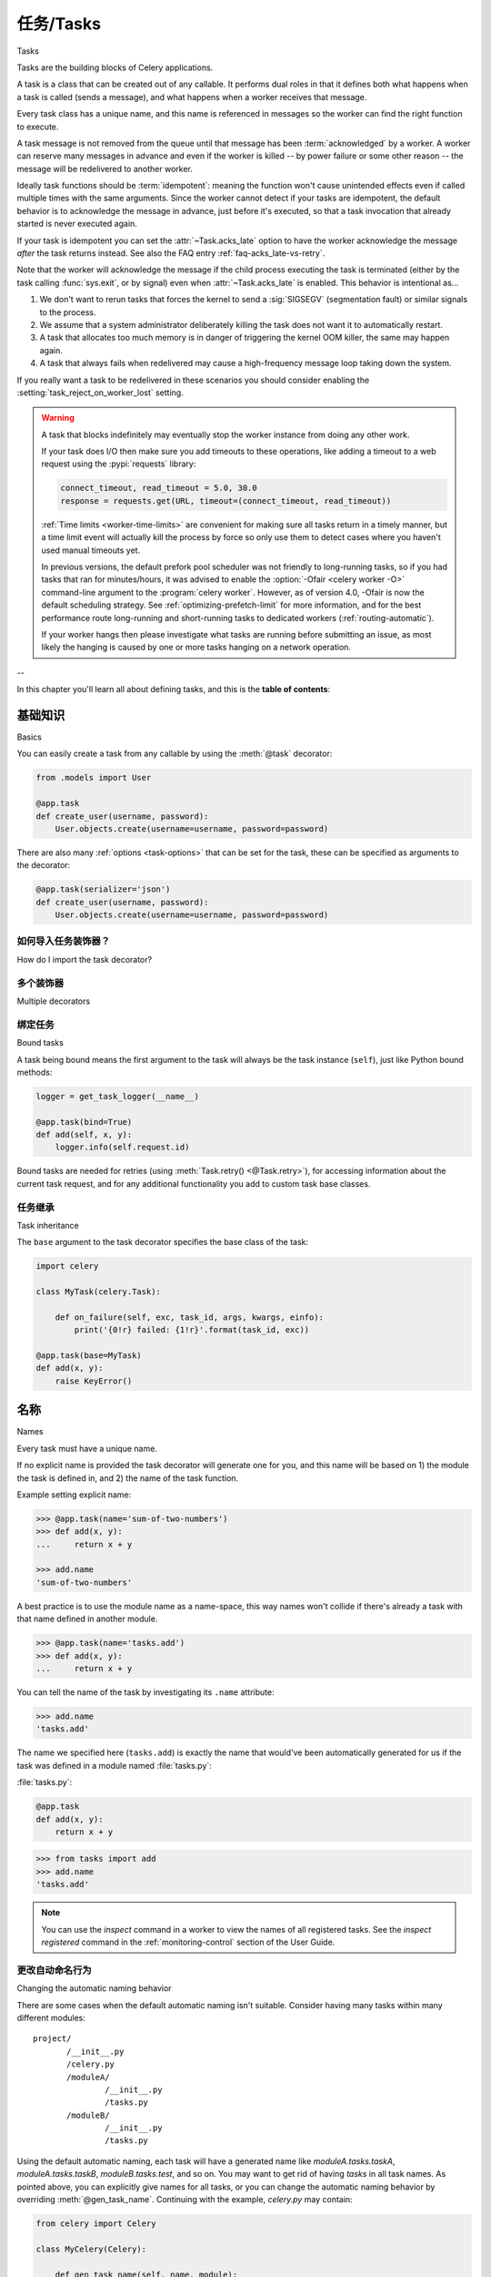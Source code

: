 .. _guide-tasks:

=====================================================================
任务/Tasks
=====================================================================

Tasks

.. tab:: 中文

.. tab:: 英文

Tasks are the building blocks of Celery applications.

A task is a class that can be created out of any callable. It performs
dual roles in that it defines both what happens when a task is
called (sends a message), and what happens when a worker receives that message.

Every task class has a unique name, and this name is referenced in messages
so the worker can find the right function to execute.

A task message is not removed from the queue
until that message has been :term:`acknowledged` by a worker. A worker can reserve
many messages in advance and even if the worker is killed -- by power failure
or some other reason -- the message will be redelivered to another worker.

Ideally task functions should be :term:`idempotent`: meaning
the function won't cause unintended effects even if called
multiple times with the same arguments.
Since the worker cannot detect if your tasks are idempotent, the default
behavior is to acknowledge the message in advance, just before it's executed,
so that a task invocation that already started is never executed again.

If your task is idempotent you can set the :attr:`~Task.acks_late` option
to have the worker acknowledge the message *after* the task returns
instead. See also the FAQ entry :ref:`faq-acks_late-vs-retry`.

Note that the worker will acknowledge the message if the child process executing
the task is terminated (either by the task calling :func:`sys.exit`, or by signal)
even when :attr:`~Task.acks_late` is enabled.  This behavior is intentional
as...

#. We don't want to rerun tasks that forces the kernel to send
   a :sig:`SIGSEGV` (segmentation fault) or similar signals to the process.
#. We assume that a system administrator deliberately killing the task
   does not want it to automatically restart.
#. A task that allocates too much memory is in danger of triggering the kernel
   OOM killer, the same may happen again.
#. A task that always fails when redelivered may cause a high-frequency
   message loop taking down the system.

If you really want a task to be redelivered in these scenarios you should
consider enabling the :setting:`task_reject_on_worker_lost` setting.

.. warning::

    A task that blocks indefinitely may eventually stop the worker instance
    from doing any other work.

    If your task does I/O then make sure you add timeouts to these operations,
    like adding a timeout to a web request using the :pypi:`requests` library:

    .. code-block:: python

        connect_timeout, read_timeout = 5.0, 30.0
        response = requests.get(URL, timeout=(connect_timeout, read_timeout))

    :ref:`Time limits <worker-time-limits>` are convenient for making sure all
    tasks return in a timely manner, but a time limit event will actually kill
    the process by force so only use them to detect cases where you haven't
    used manual timeouts yet.

    In previous versions, the default prefork pool scheduler was not friendly
    to long-running tasks, so if you had tasks that ran for minutes/hours, it
    was advised to enable the :option:`-Ofair <celery worker -O>` command-line
    argument to the :program:`celery worker`. However, as of version 4.0,
    -Ofair is now the default scheduling strategy. See :ref:`optimizing-prefetch-limit`
    for more information, and for the best performance route long-running and
    short-running tasks to dedicated workers (:ref:`routing-automatic`).

    If your worker hangs then please investigate what tasks are running
    before submitting an issue, as most likely the hanging is caused
    by one or more tasks hanging on a network operation.

--

In this chapter you'll learn all about defining tasks,
and this is the **table of contents**:




.. _task-basics:

基础知识
======

Basics

.. tab:: 中文

.. tab:: 英文

You can easily create a task from any callable by using
the :meth:`@task` decorator:

.. code-block:: python

    from .models import User

    @app.task
    def create_user(username, password):
        User.objects.create(username=username, password=password)


There are also many :ref:`options <task-options>` that can be set for the task,
these can be specified as arguments to the decorator:

.. code-block:: python

    @app.task(serializer='json')
    def create_user(username, password):
        User.objects.create(username=username, password=password)


如何导入任务装饰器？
-----------------------------------

How do I import the task decorator?

.. tab:: 中文

.. tab:: 英文

    The task decorator is available on your :class:`@Celery` application instance,
    if you don't know what this is then please read :ref:`first-steps`.

    If you're using Django (see :ref:`django-first-steps`), or you're the author
    of a library then you probably want to use the :func:`@shared_task` decorator:

    .. code-block:: python

        from celery import shared_task

        @shared_task
        def add(x, y):
            return x + y

多个装饰器
-------------------

Multiple decorators

.. tab:: 中文

.. tab:: 英文

    When using multiple decorators in combination with the task
    decorator you must make sure that the `task`
    decorator is applied last (oddly, in Python this means it must
    be first in the list):

    .. code-block:: python

        @app.task
        @decorator2
        @decorator1
        def add(x, y):
            return x + y

绑定任务
-----------

Bound tasks

.. tab:: 中文

.. tab:: 英文

A task being bound means the first argument to the task will always
be the task instance (``self``), just like Python bound methods:

.. code-block:: python

    logger = get_task_logger(__name__)

    @app.task(bind=True)
    def add(self, x, y):
        logger.info(self.request.id)

Bound tasks are needed for retries (using :meth:`Task.retry() <@Task.retry>`),
for accessing information about the current task request, and for any
additional functionality you add to custom task base classes.

任务继承
----------------

Task inheritance

.. tab:: 中文

.. tab:: 英文

The ``base`` argument to the task decorator specifies the base class of the task:

.. code-block:: python

    import celery

    class MyTask(celery.Task):

        def on_failure(self, exc, task_id, args, kwargs, einfo):
            print('{0!r} failed: {1!r}'.format(task_id, exc))

    @app.task(base=MyTask)
    def add(x, y):
        raise KeyError()

.. _task-names:

名称
=====

Names

.. tab:: 中文

.. tab:: 英文

Every task must have a unique name.

If no explicit name is provided the task decorator will generate one for you,
and this name will be based on 1) the module the task is defined in, and 2)
the name of the task function.

Example setting explicit name:

.. code-block:: pycon

    >>> @app.task(name='sum-of-two-numbers')
    >>> def add(x, y):
    ...     return x + y

    >>> add.name
    'sum-of-two-numbers'

A best practice is to use the module name as a name-space,
this way names won't collide if there's already a task with that name
defined in another module.

.. code-block:: pycon

    >>> @app.task(name='tasks.add')
    >>> def add(x, y):
    ...     return x + y

You can tell the name of the task by investigating its ``.name`` attribute:

.. code-block:: pycon

    >>> add.name
    'tasks.add'

The name we specified here (``tasks.add``) is exactly the name that would've
been automatically generated for us if the task was defined in a module
named :file:`tasks.py`:

:file:`tasks.py`:

.. code-block:: python

    @app.task
    def add(x, y):
        return x + y

.. code-block:: pycon

    >>> from tasks import add
    >>> add.name
    'tasks.add'

.. note::

   You can use the `inspect` command in a worker to view the names of
   all registered tasks. See the `inspect registered` command in the
   :ref:`monitoring-control` section of the User Guide.

.. _task-name-generator-info:

更改自动命名行为
--------------------------------------

Changing the automatic naming behavior

.. tab:: 中文

.. tab:: 英文

.. versionadded:: 4.0

There are some cases when the default automatic naming isn't suitable.
Consider having many tasks within many different modules::

    project/
           /__init__.py
           /celery.py
           /moduleA/
                   /__init__.py
                   /tasks.py
           /moduleB/
                   /__init__.py
                   /tasks.py

Using the default automatic naming, each task will have a generated name
like `moduleA.tasks.taskA`, `moduleA.tasks.taskB`, `moduleB.tasks.test`,
and so on. You may want to get rid of having `tasks` in all task names.
As pointed above, you can explicitly give names for all tasks, or you
can change the automatic naming behavior by overriding
:meth:`@gen_task_name`. Continuing with the example, `celery.py`
may contain:

.. code-block:: python

    from celery import Celery

    class MyCelery(Celery):

        def gen_task_name(self, name, module):
            if module.endswith('.tasks'):
                module = module[:-6]
            return super().gen_task_name(name, module)

    app = MyCelery('main')

So each task will have a name like `moduleA.taskA`, `moduleA.taskB` and
`moduleB.test`.

.. warning::

    Make sure that your :meth:`@gen_task_name` is a pure function: meaning
    that for the same input it must always return the same output.

.. _task-request-info:

任务请求
============

Task Request

.. tab:: 中文

.. tab:: 英文

:attr:`Task.request <@Task.request>` contains information and state
related to the currently executing task.

The request defines the following attributes:

:id: The unique id of the executing task.

:group: The unique id of the task's :ref:`group <canvas-group>`, if this task is a member.

:chord: The unique id of the chord this task belongs to (if the task
        is part of the header).

:correlation_id: Custom ID used for things like de-duplication.

:args: Positional arguments.

:kwargs: Keyword arguments.

:origin: Name of host that sent this task.

:retries: How many times the current task has been retried.
          An integer starting at `0`.

:is_eager: Set to :const:`True` if the task is executed locally in
           the client, not by a worker.

:eta: The original ETA of the task (if any).
      This is in UTC time (depending on the :setting:`enable_utc`
      setting).

:expires: The original expiry time of the task (if any).
          This is in UTC time (depending on the :setting:`enable_utc`
          setting).

:hostname: Node name of the worker instance executing the task.

:delivery_info: Additional message delivery information. This is a mapping
                containing the exchange and routing key used to deliver this
                task. Used by for example :meth:`Task.retry() <@Task.retry>`
                to resend the task to the same destination queue.
                Availability of keys in this dict depends on the
                message broker used.

:reply-to: Name of queue to send replies back to (used with RPC result
           backend for example).

:called_directly: This flag is set to true if the task wasn't
                  executed by the worker.

:timelimit: A tuple of the current ``(soft, hard)`` time limits active for
            this task (if any).

:callbacks: A list of signatures to be called if this task returns successfully.

:errbacks: A list of signatures to be called if this task fails.

:utc: Set to true the caller has UTC enabled (:setting:`enable_utc`).


.. versionadded:: 3.1

:headers:  Mapping of message headers sent with this task message
           (may be :const:`None`).

:reply_to:  Where to send reply to (queue name).

:correlation_id: Usually the same as the task id, often used in amqp
                 to keep track of what a reply is for.

.. versionadded:: 4.0

:root_id: The unique id of the first task in the workflow this task
          is part of (if any).

:parent_id: The unique id of the task that called this task (if any).

:chain: Reversed list of tasks that form a chain (if any).
        The last item in this list will be the next task to succeed the
        current task.  If using version one of the task protocol the chain
        tasks will be in ``request.callbacks`` instead.

.. versionadded:: 5.2

:properties: Mapping of message properties received with this task message
             (may be :const:`None` or :const:`{}`)

:replaced_task_nesting: How many times the task was replaced, if at all.
                        (may be :const:`0`)

示例
-------

Example

.. tab:: 中文

.. tab:: 英文

An example task accessing information in the context is:

.. code-block:: python

    @app.task(bind=True)
    def dump_context(self, x, y):
        print('Executing task id {0.id}, args: {0.args!r} kwargs: {0.kwargs!r}'.format(
                self.request))


The ``bind`` argument means that the function will be a "bound method" so
that you can access attributes and methods on the task type instance.

.. _task-logging:

日志记录
=======

Logging

.. tab:: 中文

.. tab:: 英文

The worker will automatically set up logging for you, or you can
configure logging manually.

A special logger is available named "celery.task", you can inherit
from this logger to automatically get the task name and unique id as part
of the logs.

The best practice is to create a common logger
for all of your tasks at the top of your module:

.. code-block:: python

    from celery.utils.log import get_task_logger

    logger = get_task_logger(__name__)

    @app.task
    def add(x, y):
        logger.info('Adding {0} + {1}'.format(x, y))
        return x + y

Celery uses the standard Python logger library,
and the documentation can be found :mod:`here <logging>`.

You can also use :func:`print`, as anything written to standard
out/-err will be redirected to the logging system (you can disable this,
see :setting:`worker_redirect_stdouts`).

.. note::

    The worker won't update the redirection if you create a logger instance
    somewhere in your task or task module.

    If you want to redirect ``sys.stdout`` and ``sys.stderr`` to a custom
    logger you have to enable this manually, for example:

    .. code-block:: python

        import sys

        logger = get_task_logger(__name__)

        @app.task(bind=True)
        def add(self, x, y):
            old_outs = sys.stdout, sys.stderr
            rlevel = self.app.conf.worker_redirect_stdouts_level
            try:
                self.app.log.redirect_stdouts_to_logger(logger, rlevel)
                print('Adding {0} + {1}'.format(x, y))
                return x + y
            finally:
                sys.stdout, sys.stderr = old_outs


.. note::

    If a specific Celery logger you need is not emitting logs, you should
    check that the logger is propagating properly. In this example
    "celery.app.trace" is enabled so that "succeeded in" logs are emitted:

    .. code-block:: python


        import celery
        import logging

        @celery.signals.after_setup_logger.connect
        def on_after_setup_logger(**kwargs):
            logger = logging.getLogger('celery')
            logger.propagate = True
            logger = logging.getLogger('celery.app.trace')
            logger.propagate = True


.. note::

    If you want to completely disable Celery logging configuration,
    use the :signal:`setup_logging` signal:

    .. code-block:: python

        import celery

        @celery.signals.setup_logging.connect
        def on_setup_logging(**kwargs):
            pass


.. _task-argument-checking:

参数检查
-----------------

Argument checking

.. tab:: 中文

.. tab:: 英文

.. versionadded:: 4.0

Celery will verify the arguments passed when you call the task, just
like Python does when calling a normal function:

.. code-block:: pycon

    >>> @app.task
    ... def add(x, y):
    ...     return x + y

    # Calling the task with two arguments works:
    >>> add.delay(8, 8)
    <AsyncResult: f59d71ca-1549-43e0-be41-4e8821a83c0c>

    # Calling the task with only one argument fails:
    >>> add.delay(8)
    Traceback (most recent call last):
      File "<stdin>", line 1, in <module>
      File "celery/app/task.py", line 376, in delay
        return self.apply_async(args, kwargs)
      File "celery/app/task.py", line 485, in apply_async
        check_arguments(*(args or ()), **(kwargs or {}))
    TypeError: add() takes exactly 2 arguments (1 given)

You can disable the argument checking for any task by setting its
:attr:`~@Task.typing` attribute to :const:`False`:

.. code-block:: pycon

    >>> @app.task(typing=False)
    ... def add(x, y):
    ...     return x + y

    # Works locally, but the worker receiving the task will raise an error.
    >>> add.delay(8)
    <AsyncResult: f59d71ca-1549-43e0-be41-4e8821a83c0c>

.. _task-hiding-sensitive-information:

在参数中隐藏敏感信息
-----------------------------------------

Hiding sensitive information in arguments

.. tab:: 中文

.. tab:: 英文

.. versionadded:: 4.0

When using :setting:`task_protocol` 2 or higher (default since 4.0), you can
override how positional arguments and keyword arguments are represented in logs
and monitoring events using the ``argsrepr`` and ``kwargsrepr`` calling
arguments:

.. code-block:: pycon

    >>> add.apply_async((2, 3), argsrepr='(<secret-x>, <secret-y>)')

    >>> charge.s(account, card='1234 5678 1234 5678').set(
    ...     kwargsrepr=repr({'card': '**** **** **** 5678'})
    ... ).delay()


.. warning::

    Sensitive information will still be accessible to anyone able
    to read your task message from the broker, or otherwise able intercept it.

    For this reason you should probably encrypt your message if it contains
    sensitive information, or in this example with a credit card number
    the actual number could be stored encrypted in a secure store that you retrieve
    and decrypt in the task itself.

.. _task-retry:

重试
========

Retrying

.. tab:: 中文

.. tab:: 英文

:meth:`Task.retry() <@Task.retry>` can be used to re-execute the task,
for example in the event of recoverable errors.

When you call ``retry`` it'll send a new message, using the same
task-id, and it'll take care to make sure the message is delivered
to the same queue as the originating task.

When a task is retried this is also recorded as a task state,
so that you can track the progress of the task using the result
instance (see :ref:`task-states`).

Here's an example using ``retry``:

.. code-block:: python

    @app.task(bind=True)
    def send_twitter_status(self, oauth, tweet):
        try:
            twitter = Twitter(oauth)
            twitter.update_status(tweet)
        except (Twitter.FailWhaleError, Twitter.LoginError) as exc:
            raise self.retry(exc=exc)

.. note::

    The :meth:`Task.retry() <@Task.retry>` call will raise an exception so any
    code after the retry won't be reached. This is the :exc:`~@Retry`
    exception, it isn't handled as an error but rather as a semi-predicate
    to signify to the worker that the task is to be retried,
    so that it can store the correct state when a result backend is enabled.

    This is normal operation and always happens unless the
    ``throw`` argument to retry is set to :const:`False`.

The bind argument to the task decorator will give access to ``self`` (the
task type instance).

The ``exc`` argument is used to pass exception information that's
used in logs, and when storing task results.
Both the exception and the traceback will
be available in the task state (if a result backend is enabled).

If the task has a ``max_retries`` value the current exception
will be re-raised if the max number of retries has been exceeded,
but this won't happen if:

- An ``exc`` argument wasn't given.

    In this case the :exc:`~@MaxRetriesExceededError`
    exception will be raised.

- There's no current exception

    If there's no original exception to re-raise the ``exc``
    argument will be used instead, so:

    .. code-block:: python

        self.retry(exc=Twitter.LoginError())

    will raise the ``exc`` argument given.

.. _task-retry-custom-delay:

使用自定义重试延迟
--------------------------

Using a custom retry delay

.. tab:: 中文

.. tab:: 英文

When a task is to be retried, it can wait for a given amount of time
before doing so, and the default delay is defined by the
:attr:`~@Task.default_retry_delay`
attribute. By default this is set to 3 minutes. Note that the
unit for setting the delay is in seconds (int or float).

You can also provide the `countdown` argument to :meth:`~@Task.retry` to
override this default.

.. code-block:: python

    @app.task(bind=True, default_retry_delay=30 * 60)  # retry in 30 minutes.
    def add(self, x, y):
        try:
            something_raising()
        except Exception as exc:
            # overrides the default delay to retry after 1 minute
            raise self.retry(exc=exc, countdown=60)

.. _task-autoretry:

已知异常的自动重试
------------------------------------

Automatic retry for known exceptions

.. tab:: 中文

.. tab:: 英文

.. versionadded:: 4.0

Sometimes you just want to retry a task whenever a particular exception
is raised.

Fortunately, you can tell Celery to automatically retry a task using
`autoretry_for` argument in the :meth:`@task` decorator:

.. code-block:: python

    from twitter.exceptions import FailWhaleError

    @app.task(autoretry_for=(FailWhaleError,))
    def refresh_timeline(user):
        return twitter.refresh_timeline(user)

If you want to specify custom arguments for an internal :meth:`~@Task.retry`
call, pass `retry_kwargs` argument to :meth:`@task` decorator:

.. code-block:: python

    @app.task(autoretry_for=(FailWhaleError,),
              retry_kwargs={'max_retries': 5})
    def refresh_timeline(user):
        return twitter.refresh_timeline(user)

This is provided as an alternative to manually handling the exceptions,
and the example above will do the same as wrapping the task body
in a :keyword:`try` ... :keyword:`except` statement:

.. code-block:: python

    @app.task
    def refresh_timeline(user):
        try:
            twitter.refresh_timeline(user)
        except FailWhaleError as exc:
            raise refresh_timeline.retry(exc=exc, max_retries=5)

If you want to automatically retry on any error, simply use:

.. code-block:: python

    @app.task(autoretry_for=(Exception,))
    def x():
        ...

.. versionadded:: 4.2

If your tasks depend on another service, like making a request to an API,
then it's a good idea to use `exponential backoff`_ to avoid overwhelming the
service with your requests. Fortunately, Celery's automatic retry support
makes it easy. Just specify the :attr:`~Task.retry_backoff` argument, like this:

.. code-block:: python

    from requests.exceptions import RequestException

    @app.task(autoretry_for=(RequestException,), retry_backoff=True)
    def x():
        ...

By default, this exponential backoff will also introduce random jitter_ to
avoid having all the tasks run at the same moment. It will also cap the
maximum backoff delay to 10 minutes. All these settings can be customized
via options documented below.

.. versionadded:: 4.4

You can also set `autoretry_for`, `max_retries`, `retry_backoff`, `retry_backoff_max` and `retry_jitter` options in class-based tasks:

.. code-block:: python

    class BaseTaskWithRetry(Task):
        autoretry_for = (TypeError,)
        max_retries = 5
        retry_backoff = True
        retry_backoff_max = 700
        retry_jitter = False

.. attribute:: Task.autoretry_for

    A list/tuple of exception classes. If any of these exceptions are raised
    during the execution of the task, the task will automatically be retried.
    By default, no exceptions will be autoretried.

.. attribute:: Task.max_retries

    A number. Maximum number of retries before giving up. A value of ``None``
    means task will retry forever. By default, this option is set to ``3``.

.. attribute:: Task.retry_backoff

    A boolean, or a number. If this option is set to ``True``, autoretries
    will be delayed following the rules of `exponential backoff`_. The first
    retry will have a delay of 1 second, the second retry will have a delay
    of 2 seconds, the third will delay 4 seconds, the fourth will delay 8
    seconds, and so on. (However, this delay value is modified by
    :attr:`~Task.retry_jitter`, if it is enabled.)
    If this option is set to a number, it is used as a
    delay factor. For example, if this option is set to ``3``, the first retry
    will delay 3 seconds, the second will delay 6 seconds, the third will
    delay 12 seconds, the fourth will delay 24 seconds, and so on. By default,
    this option is set to ``False``, and autoretries will not be delayed.

.. attribute:: Task.retry_backoff_max

    A number. If ``retry_backoff`` is enabled, this option will set a maximum
    delay in seconds between task autoretries. By default, this option is set to ``600``,
    which is 10 minutes.

.. attribute:: Task.retry_jitter

    A boolean. `Jitter`_ is used to introduce randomness into
    exponential backoff delays, to prevent all tasks in the queue from being
    executed simultaneously. If this option is set to ``True``, the delay
    value calculated by :attr:`~Task.retry_backoff` is treated as a maximum,
    and the actual delay value will be a random number between zero and that
    maximum. By default, this option is set to ``True``.

.. versionadded:: 5.3.0

.. attribute:: Task.dont_autoretry_for

    A list/tuple of exception classes.  These exceptions won't be autoretried.
	This allows to exclude some exceptions that match `autoretry_for
	<Task.autoretry_for>`:attr: but for which you don't want a retry.

.. _task-pydantic:

使用 Pydantic 进行参数验证
=================================

Argument validation with Pydantic

.. tab:: 中文

.. tab:: 英文

.. versionadded:: 5.5.0

You can use Pydantic_ to validate and convert arguments as well as serializing
results based on typehints by passing ``pydantic=True``.

.. NOTE::

   Argument validation only covers arguments/return values on the task side. You still have
   serialize arguments yourself when invoking a task with ``delay()`` or ``apply_async()``.

For example:

.. code-block:: python

    from pydantic import BaseModel

    class ArgModel(BaseModel):
        value: int

    class ReturnModel(BaseModel):
        value: str

    @app.task(pydantic=True)
    def x(arg: ArgModel) -> ReturnModel:
        # args/kwargs type hinted as Pydantic model will be converted
        assert isinstance(arg, ArgModel)

        # The returned model will be converted to a dict automatically
        return ReturnModel(value=f"example: {arg.value}")

The task can then be called using a dict matching the model, and you'll receive
the returned model "dumped" (serialized using ``BaseModel.model_dump()``):

.. code-block:: python

   >>> result = x.delay({'value': 1})
   >>> result.get(timeout=1)
   {'value': 'example: 1'}

联合类型、泛型参数
----------------------------------

Union types, arguments to generics

.. tab:: 中文

.. tab:: 英文

Union types (e.g. ``Union[SomeModel, OtherModel]``) or arguments to generics (e.g.
``list[SomeModel]``) are **not** supported.

In case you want to support a list or similar types, it is recommended to use
``pydantic.RootModel``.


可选参数/返回值
---------------------------------

Optional parameters/return values

.. tab:: 中文

.. tab:: 英文

Optional parameters or return values are also handled properly. For example, given this task:

.. code-block:: python

    from typing import Optional

    # models are the same as above

    @app.task(pydantic=True)
    def x(arg: Optional[ArgModel] = None) -> Optional[ReturnModel]:
        if arg is None:
            return None
        return ReturnModel(value=f"example: {arg.value}")

You'll get the following behavior:

.. code-block:: python

    >>> result = x.delay()
   >>> result.get(timeout=1) is None
   True
   >>> result = x.delay({'value': 1})
   >>> result.get(timeout=1)
   {'value': 'example: 1'}

返回值处理
---------------------

Return value handling

.. tab:: 中文

.. tab:: 英文

Return values will only be serialized if the returned model matches the annotation. If you pass a
model instance of a different type, it will *not* be serialized. ``mypy`` should already catch such
errors and you should fix your typehints then.


Pydantic 参数
-------------------

Pydantic parameters

.. tab:: 中文

.. tab:: 英文

There are a few more options influencing Pydantic behavior:

.. attribute:: Task.pydantic_strict

   By default, `strict mode <https://docs.pydantic.dev/dev/concepts/strict_mode/>`_
   is disabled. You can pass ``True`` to enable strict model validation.

.. attribute:: Task.pydantic_context

   Pass `additional validation context
   <https://docs.pydantic.dev/dev/concepts/validators/#validation-context>`_ during
   Pydantic model validation. The context already includes the application object as
   ``celery_app`` and the task name as ``celery_task_name`` by default.

.. attribute:: Task.pydantic_dump_kwargs

   When serializing a result, pass these additional arguments to ``dump_kwargs()``.
   By default, only ``mode='json'`` is passed.


.. _task-options:

选项列表
===============

List of Options

.. tab:: 中文

.. tab:: 英文

The task decorator can take a number of options that change the way
the task behaves, for example you can set the rate limit for a task
using the :attr:`rate_limit` option.

Any keyword argument passed to the task decorator will actually be set
as an attribute of the resulting task class, and this is a list
of the built-in attributes.

常规
-------

General

.. tab:: 中文

.. tab:: 英文

.. _task-general-options:

.. attribute:: Task.name

    The name the task is registered as.

    You can set this name manually, or a name will be
    automatically generated using the module and class name.

    See also :ref:`task-names`.

.. attribute:: Task.request

    If the task is being executed this will contain information
    about the current request. Thread local storage is used.

    See :ref:`task-request-info`.

.. attribute:: Task.max_retries

    Only applies if the task calls ``self.retry`` or if the task is decorated
    with the :ref:`autoretry_for <task-autoretry>` argument.

    The maximum number of attempted retries before giving up.
    If the number of retries exceeds this value a :exc:`~@MaxRetriesExceededError`
    exception will be raised.

    .. note::

        You have to call :meth:`~@Task.retry`
        manually, as it won't automatically retry on exception..

    The default is ``3``.
    A value of :const:`None` will disable the retry limit and the
    task will retry forever until it succeeds.

.. attribute:: Task.throws

    Optional tuple of expected error classes that shouldn't be regarded
    as an actual error.

    Errors in this list will be reported as a failure to the result backend,
    but the worker won't log the event as an error, and no traceback will
    be included.

    Example:

    .. code-block:: python

        @task(throws=(KeyError, HttpNotFound)):
        def get_foo():
            something()

    Error types:

    - Expected errors (in ``Task.throws``)

        Logged with severity ``INFO``, traceback excluded.

    - Unexpected errors

        Logged with severity ``ERROR``, with traceback included.

.. attribute:: Task.default_retry_delay

    Default time in seconds before a retry of the task
    should be executed. Can be either :class:`int` or :class:`float`.
    Default is a three minute delay.

.. attribute:: Task.rate_limit

    Set the rate limit for this task type (limits the number of tasks
    that can be run in a given time frame). Tasks will still complete when
    a rate limit is in effect, but it may take some time before it's allowed to
    start.

    If this is :const:`None` no rate limit is in effect.
    If it is an integer or float, it is interpreted as "tasks per second".

    The rate limits can be specified in seconds, minutes or hours
    by appending `"/s"`, `"/m"` or `"/h"` to the value. Tasks will be evenly
    distributed over the specified time frame.

    Example: `"100/m"` (hundred tasks a minute). This will enforce a minimum
    delay of 600ms between starting two tasks on the same worker instance.

    Default is the :setting:`task_default_rate_limit` setting:
    if not specified means rate limiting for tasks is disabled by default.

    Note that this is a *per worker instance* rate limit, and not a global
    rate limit. To enforce a global rate limit (e.g., for an API with a
    maximum number of  requests per second), you must restrict to a given
    queue.

.. attribute:: Task.time_limit

    The hard time limit, in seconds, for this task.
    When not set the workers default is used.

.. attribute:: Task.soft_time_limit

    The soft time limit for this task.
    When not set the workers default is used.

.. attribute:: Task.ignore_result

    Don't store task state. Note that this means you can't use
    :class:`~celery.result.AsyncResult` to check if the task is ready,
    or get its return value.

    Note: Certain features will not work if task results are disabled.
    For more details check the Canvas documentation.

.. attribute:: Task.store_errors_even_if_ignored

    If :const:`True`, errors will be stored even if the task is configured
    to ignore results.

.. attribute:: Task.serializer

    A string identifying the default serialization
    method to use. Defaults to the :setting:`task_serializer`
    setting. Can be `pickle`, `json`, `yaml`, or any custom
    serialization methods that have been registered with
    :mod:`kombu.serialization.registry`.

    Please see :ref:`calling-serializers` for more information.

.. attribute:: Task.compression

    A string identifying the default compression scheme to use.

    Defaults to the :setting:`task_compression` setting.
    Can be `gzip`, or `bzip2`, or any custom compression schemes
    that have been registered with the :mod:`kombu.compression` registry.

    Please see :ref:`calling-compression` for more information.

.. attribute:: Task.backend

    The result store backend to use for this task. An instance of one of the
    backend classes in `celery.backends`. Defaults to `app.backend`,
    defined by the :setting:`result_backend` setting.

.. attribute:: Task.acks_late

    If set to :const:`True` messages for this task will be acknowledged
    **after** the task has been executed, not *just before* (the default
    behavior).

    Note: This means the task may be executed multiple times should the worker
    crash in the middle of execution.  Make sure your tasks are
    :term:`idempotent`.

    The global default can be overridden by the :setting:`task_acks_late`
    setting.

.. _task-track-started:

.. attribute:: Task.track_started

    If :const:`True` the task will report its status as "started"
    when the task is executed by a worker.
    The default value is :const:`False` as the normal behavior is to not
    report that level of granularity. Tasks are either pending, finished,
    or waiting to be retried. Having a "started" status can be useful for
    when there are long running tasks and there's a need to report what
    task is currently running.

    The host name and process id of the worker executing the task
    will be available in the state meta-data (e.g., `result.info['pid']`)

    The global default can be overridden by the
    :setting:`task_track_started` setting.


.. seealso::

    The API reference for :class:`~@Task`.

.. _task-states:

状态
======

States

.. tab:: 中文

    Celery 可以跟踪任务的当前状态。状态信息中还包含了
    成功任务的返回结果，或者失败任务的异常与回溯（traceback）信息。

    Celery 提供了多种 *结果后端*（result backend）供选择，
    每种后端都有其各自的优缺点（参见 :ref:`task-result-backends`）。

    在任务的生命周期中，它将经历多个可能的状态变迁，
    且每个状态都可以附加任意的元数据（meta-data）。
    当任务进入一个新的状态时，之前的状态将被遗忘，
    但某些状态变迁可以被推断出来（例如，
    如果一个任务当前处于 :state:`FAILED` 状态，
    可以推断出它之前曾处于 :state:`STARTED` 状态）。

    同时，Celery 还定义了一些状态集合，
    比如 :state:`FAILURE_STATES` 集合和 :state:`READY_STATES` 集合。

    客户端可以通过判断任务状态是否属于这些集合来决定后续行为，
    例如，是否需要重新抛出异常（如果任务状态属于 :state:`PROPAGATE_STATES`），
    或者是否可以缓存该任务状态（如果任务已准备就绪，则可以缓存）。

    此外，你也可以定义 :ref:`custom-states` 来扩展状态管理。

.. tab:: 英文

    Celery can keep track of the tasks current state. The state also contains the
    result of a successful task, or the exception and traceback information of a
    failed task.

    There are several *result backends* to choose from, and they all have
    different strengths and weaknesses (see :ref:`task-result-backends`).

    During its lifetime a task will transition through several possible states,
    and each state may have arbitrary meta-data attached to it. When a task
    moves into a new state the previous state is
    forgotten about, but some transitions can be deduced, (e.g., a task now
    in the :state:`FAILED` state, is implied to have been in the
    :state:`STARTED` state at some point).

    There are also sets of states, like the set of
    :state:`FAILURE_STATES`, and the set of :state:`READY_STATES`.

    The client uses the membership of these sets to decide whether
    the exception should be re-raised (:state:`PROPAGATE_STATES`), or whether
    the state can be cached (it can if the task is ready).

    You can also define :ref:`custom-states`.

.. _task-result-backends:

结果后端
---------------

Result Backends

.. tab:: 中文

    如果你希望跟踪任务或需要获取返回值，那么 Celery 必须将状态存储或发送到某个地方，以便之后能够检索。
    Celery 提供了多种内置的结果后端供选择：SQLAlchemy/Django ORM、Memcached、RabbitMQ/QPid（``rpc``）和 Redis —— 当然你也可以自定义自己的后端。

    没有任何一个后端能在所有使用场景中都表现良好。
    你应当了解每种后端的优缺点，并根据自己的需求选择最合适的方案。

    .. warning::

        后端在存储和传输结果时会占用资源。为了确保资源能够及时释放，
        你必须在调用任务之后，对每一个返回的 :class:`~@AsyncResult` 实例，
        最终调用一次 :meth:`~@AsyncResult.get` 或 :meth:`~@AsyncResult.forget` 方法。

    .. seealso::

        :ref:`conf-result-backend`

.. tab:: 英文

    If you want to keep track of tasks or need the return values, then Celery
    must store or send the states somewhere so that they can be retrieved later.
    There are several built-in result backends to choose from: SQLAlchemy/Django ORM,
    Memcached, RabbitMQ/QPid (``rpc``), and Redis -- or you can define your own.
    
    No backend works well for every use case.
    You should read about the strengths and weaknesses of each backend, and choose
    the most appropriate for your needs.
    
    .. warning::
    
        Backends use resources to store and transmit results. To ensure
        that resources are released, you must eventually call
        :meth:`~@AsyncResult.get` or :meth:`~@AsyncResult.forget` on
        EVERY :class:`~@AsyncResult` instance returned after calling
        a task.
    
    .. seealso::
    
        :ref:`conf-result-backend`

RPC 结果后端 (RabbitMQ/QPid)
~~~~~~~~~~~~~~~~~~~~~~~~~~~~~~~~~~

RPC Result Backend (RabbitMQ/QPid)

.. tab:: 中文

    RPC 结果后端（ ``rpc://`` ）比较特殊，因为它实际上并不 *存储* 状态，
    而是将其作为消息发送出去。这一点非常重要，因为它意味着：

    - 一个结果 *只能被检索一次*。
    - *只能由发起该任务的客户端* 进行检索。

    两个不同的进程无法同时等待同一个结果。

    尽管有这些限制，如果你需要实时接收状态变更信息，RPC 后端依然是一个非常优秀的选择。
    使用消息传递机制意味着客户端无需轮询即可接收新状态。

    默认情况下，消息是瞬时（非持久化）的，因此如果代理（broker）重启，结果将会丢失。
    你可以通过设置 :setting:`result_persistent` 来配置后端发送持久化消息。

.. tab:: 英文

    The RPC result backend (`rpc://`) is special as it doesn't actually *store*
    the states, but rather sends them as messages. This is an important difference as it
    means that a result *can only be retrieved once*, and *only by the client
    that initiated the task*. Two different processes can't wait for the same result.

    Even with that limitation, it is an excellent choice if you need to receive
    state changes in real-time. Using messaging means the client doesn't have to
    poll for new states.

    The messages are transient (non-persistent) by default, so the results will
    disappear if the broker restarts. You can configure the result backend to send
    persistent messages using the :setting:`result_persistent` setting.

数据库结果后端
~~~~~~~~~~~~~~~~~~~~~~~

Database Result Backend

.. tab:: 中文

    将状态存储在数据库中对许多人来说非常方便，特别是当已有数据库基础设施（例如 Web 应用）时，
    但这种方式也存在一些局限性：
    
    * 轮询数据库以获取新状态的代价很高，因此你应当增加操作的轮询间隔，比如在调用 `result.get()` 时。
    
    * 有些数据库的默认事务隔离级别并不适合用于轮询数据表以检测变化。
    
      以 MySQL 为例，其默认的事务隔离级别是 `REPEATABLE-READ`：
      这意味着在当前事务提交之前，该事务无法看到其他事务所做的更改。
    
      因此，推荐将事务隔离级别修改为 `READ-COMMITTED`。


.. tab:: 英文

    Keeping state in the database can be convenient for many, especially for
    web applications with a database already in place, but it also comes with
    limitations.
    
    * Polling the database for new states is expensive, and so you should
      increase the polling intervals of operations, such as `result.get()`.
    
    * Some databases use a default transaction isolation level that
      isn't suitable for polling tables for changes.
    
      In MySQL the default transaction isolation level is `REPEATABLE-READ`:
      meaning the transaction won't see changes made by other transactions until
      the current transaction is committed.
    
      Changing that to the `READ-COMMITTED` isolation level is recommended.

.. _task-builtin-states:

内置状态
---------------

Built-in States

.. state:: PENDING

PENDING
~~~~~~~

.. tab:: 中文

    任务正在等待执行或未知.
    任何未知的任务 ID 都暗示处于待处理状态.

.. tab:: 英文

    Task is waiting for execution or unknown.
    Any task id that's not known is implied to be in the pending state.

.. state:: STARTED

STARTED
~~~~~~~

.. tab:: 中文

    任务已开始.
    默认情况下不报告，要启用请参阅 :attr:`@Task.track_started` 。

    :meta-data: 执行任务的工作进程的 `pid` 和 `hostname` 。

.. tab:: 英文

    Task has been started.
    Not reported by default, to enable please see :attr:`@Task.track_started`.

    :meta-data: `pid` and `hostname` of the worker process executing the task.

.. state:: SUCCESS

SUCCESS
~~~~~~~

.. tab:: 中文

    任务已成功执行。

    :meta-data: `result` 包含任务的返回值。
    :propagates: Yes
    :ready: Yes

.. tab:: 英文

    Task has been successfully executed.

    :meta-data: `result` contains the return value of the task.
    :propagates: Yes
    :ready: Yes

.. state:: FAILURE

FAILURE
~~~~~~~

.. tab:: 中文

    任务执行失败.

    :meta-data: `result` 包含发生的异常， `traceback` 包含引发异常时堆栈的回溯。
    :propagates: Yes

.. tab:: 英文

    Task execution resulted in failure.

    :meta-data: `result` contains the exception occurred, and `traceback` contains the backtrace of the stack at the point when the exception was raised.
    :propagates: Yes

.. state:: RETRY

RETRY
~~~~~

.. tab:: 中文

    任务正在重试.

    :meta-data: `result` 包含导致重试的异常， `traceback` 包含引发异常时堆栈的回溯。
    :propagates: No

.. tab:: 英文

    Task is being retried.

    :meta-data: `result` contains the exception that caused the retry, and `traceback` contains the backtrace of the stack at the point when the exceptions was raised.
    :propagates: No

.. state:: REVOKED

REVOKED
~~~~~~~

.. tab:: 中文

    任务已被撤销.

    :propagates: Yes

.. tab:: 英文

    Task has been revoked.

    :propagates: Yes

.. _custom-states:

自定义状态
-------------

Custom states

.. tab:: 中文

    你可以轻松地定义自己的任务状态，只需要一个唯一的名称即可。
    状态名通常是一个大写字符串。例如，你可以参考 :mod:`可中止任务 <~celery.contrib.abortable>` ，
    其中定义了一个自定义的 :state:`ABORTED` 状态。

    使用 :meth:`~@Task.update_state` 方法可以更新任务的状态：

    .. code-block:: python

        @app.task(bind=True)
        def upload_files(self, filenames):
            for i, file in enumerate(filenames):
                if not self.request.called_directly:
                    self.update_state(state='PROGRESS',
                        meta={'current': i, 'total': len(filenames)})

    在上面的例子中，我创建了状态 `"PROGRESS"`，
    用于告知了解此状态的应用程序当前任务正在进行中，
    并通过 `current` 和 `total` 这两个计数值来表示任务的进度。
    例如，可以基于这些元数据来创建进度条显示。

.. tab:: 英文

    You can easily define your own states, all you need is a unique name.
    The name of the state is usually an uppercase string. As an example
    you could have a look at the :mod:`abortable tasks <~celery.contrib.abortable>`
    which defines a custom :state:`ABORTED` state.

    Use :meth:`~@Task.update_state` to update a task's state:.

    .. code-block:: python

        @app.task(bind=True)
        def upload_files(self, filenames):
            for i, file in enumerate(filenames):
                if not self.request.called_directly:
                    self.update_state(state='PROGRESS',
                        meta={'current': i, 'total': len(filenames)})


    Here I created the state `"PROGRESS"`, telling any application
    aware of this state that the task is currently in progress, and also where
    it is in the process by having `current` and `total` counts as part of the
    state meta-data. This can then be used to create progress bars for example.

.. _pickling_exceptions:

创建可 pickle 的异常
------------------------------

Creating pickleable exceptions

.. tab:: 中文

    一个鲜为人知的 Python 事实是：异常要能被 `pickle` 模块序列化，必须遵循一些简单的规则。

    如果任务抛出了无法被 pickle 序列化的异常，那么在使用 Pickle 作为序列化器时，任务将无法正常工作。

    为了确保异常对象可以被 pickle 正确序列化，
    异常类 *必须* 在其 ``.args`` 属性中保存创建实例时的原始参数。
    最简单的方式就是在自定义异常的构造函数中调用 ``Exception.__init__`` 方法。

    下面是一些可以正常工作的示例，以及一个错误示例：

    .. code-block:: python

        # 正确示例：
        class HttpError(Exception):
            pass

        # 错误示例：
        class HttpError(Exception):

            def __init__(self, status_code):
                self.status_code = status_code

        # 正确示例：
        class HttpError(Exception):

            def __init__(self, status_code):
                self.status_code = status_code
                Exception.__init__(self, status_code)  # <-- 必须调用

    因此，规则总结如下：
    如果异常类支持自定义参数 ``*args``，
    则必须在构造函数中调用 ``Exception.__init__(self, *args)``。

    需要注意的是：
    目前对于 *关键字参数（keyword arguments）* 并没有特别的支持，
    因此如果希望在反序列化（unpickle）时保留关键字参数，
    必须将它们作为普通的位置参数（args）传递：

    .. code-block:: python

        class HttpError(Exception):

            def __init__(self, status_code, headers=None, body=None):
                self.status_code = status_code
                self.headers = headers
                self.body = body

                super(HttpError, self).__init__(status_code, headers, body)


.. tab:: 英文

    A rarely known Python fact is that exceptions must conform to some
    simple rules to support being serialized by the pickle module.

    Tasks that raise exceptions that aren't pickleable won't work
    properly when Pickle is used as the serializer.

    To make sure that your exceptions are pickleable the exception
    *MUST* provide the original arguments it was instantiated
    with in its ``.args`` attribute. The simplest way
    to ensure this is to have the exception call ``Exception.__init__``.

    Let's look at some examples that work, and one that doesn't:

    .. code-block:: python


        # OK:
        class HttpError(Exception):
            pass

        # BAD:
        class HttpError(Exception):

            def __init__(self, status_code):
                self.status_code = status_code

        # OK:
        class HttpError(Exception):

            def __init__(self, status_code):
                self.status_code = status_code
                Exception.__init__(self, status_code)  # <-- REQUIRED


    So the rule is:
    For any exception that supports custom arguments ``*args``,
    ``Exception.__init__(self, *args)`` must be used.

    There's no special support for *keyword arguments*, so if you
    want to preserve keyword arguments when the exception is unpickled
    you have to pass them as regular args:

    .. code-block:: python

        class HttpError(Exception):

            def __init__(self, status_code, headers=None, body=None):
                self.status_code = status_code
                self.headers = headers
                self.body = body

                super(HttpError, self).__init__(status_code, headers, body)

.. _task-semipredicates:

任务半谓词
==============

Semipredicates

.. tab:: 中文

    worker 将任务包装在一个跟踪函数中，用于记录任务的最终状态。可以使用多种异常来通知此函数，以改变其处理任务返回的方式。

    .. admonition:: 译注: Semipredicates
       :class: toggle

       在 Celery 的上下文中，"task semipredicates" 是一个相对专业的术语，其翻译需要结合技术语义和中文表达习惯。以下是针对该术语的详细解析和推荐译法：

       ----

       1. **术语解析**

       - **Semipredicate（半谓词）**：

         - **计算机科学中的原意**：指既返回结果又返回状态（如成功/失败）的函数，例如 C 语言的 ``fopen()`` 在失败时返回 ``NULL`` 同时设置 ``errno``。

         - **在 Celery 中的延伸**：可能指任务（task）在执行时既产生返回值，又隐含状态信息（如 ``SUCCESS``、``FAILURE`` 或重试状态）。

       - **Task Semipredicates**：

         - 指 Celery 任务设计中同时承载业务逻辑结果和自身执行状态的特性，例如：

           .. code-block:: python
    
                @app.task(bind=True)
                def my_task(self, x, y):
                    try:
                        return x / y  # 业务结果
                    except ZeroDivisionError:
                        self.retry(countdown=60)  # 状态控制

       ----

       2. **推荐翻译方案**

       根据上下文可选择以下译法：

       .. list-table::
          
          * - 英文术语
            - 推荐中文翻译
            - 适用场景
          * - Task Semipredicates
            - 任务半谓词
            - 强调技术实现（学术/底层文档）
          * - 
            - 任务状态复合体
            - 强调状态与结果的结合（设计文档）
          * - 
            - 双态任务
            - 简洁表达（非正式场合）

       ----

       3. **使用示例**

       **(1) 技术文档中的翻译**

       原文：

           Celery tasks act as semipredicates, returning both computed values and their own execution status.

       译文：

           Celery 任务作为任务半谓词，既返回计算结果，又携带自身执行状态。

       **(2) 设计文档中的翻译**

       原文：

           The semipredicate nature of tasks allows for robust error handling.

       译文：

           任务的状态复合体特性使其支持健壮的错误处理。

       ----

       4. **注意事项**

       - **一致性**：在同一个项目中保持术语翻译统一。

       - **注释说明**：首次出现时可添加英文原词和简要解释，例如：

       任务半谓词（Task Semipredicates，指同时返回结果和状态的任务）

       - **受众适配**：面向开发者可直接用英文术语，面向非技术读者建议意译。

       ----

       5. **相关术语对照表**

       .. list-table::
          
          * - 英文术语
            - 中文翻译
          * - Task
            - 任务
          * - Predicate Function
            - 谓词函数
          * - Stateful Task
            - 有状态任务
          * - Idempotent Task
            - 幂等任务

       通过以上方式，可以准确传达 "task semipredicates" 在 Celery 中的技术内涵。


.. tab:: 英文

    The worker wraps the task in a tracing function that records the final state of the task. There are a number of exceptions that can be used to signal this function to change how it treats the return of the task.

.. _task-semipred-ignore:

忽略
------

Ignore

.. tab:: 中文

.. tab:: 英文

The task may raise :exc:`~@Ignore` to force the worker to ignore the
task. This means that no state will be recorded for the task, but the
message is still acknowledged (removed from queue).

This can be used if you want to implement custom revoke-like
functionality, or manually store the result of a task.

Example keeping revoked tasks in a Redis set:

.. code-block:: python

    from celery.exceptions import Ignore

    @app.task(bind=True)
    def some_task(self):
        if redis.ismember('tasks.revoked', self.request.id):
            raise Ignore()

Example that stores results manually:

.. code-block:: python

    from celery import states
    from celery.exceptions import Ignore

    @app.task(bind=True)
    def get_tweets(self, user):
        timeline = twitter.get_timeline(user)
        if not self.request.called_directly:
            self.update_state(state=states.SUCCESS, meta=timeline)
        raise Ignore()

.. _task-semipred-reject:

拒绝
------

Reject

.. tab:: 中文

.. tab:: 英文

The task may raise :exc:`~@Reject` to reject the task message using
AMQPs ``basic_reject`` method. This won't have any effect unless
:attr:`Task.acks_late` is enabled.

Rejecting a message has the same effect as acking it, but some
brokers may implement additional functionality that can be used.
For example RabbitMQ supports the concept of `Dead Letter Exchanges`_
where a queue can be configured to use a dead letter exchange that rejected
messages are redelivered to.

.. _`Dead Letter Exchanges`: http://www.rabbitmq.com/dlx.html

Reject can also be used to re-queue messages, but please be very careful
when using this as it can easily result in an infinite message loop.

Example using reject when a task causes an out of memory condition:

.. code-block:: python

    import errno
    from celery.exceptions import Reject

    @app.task(bind=True, acks_late=True)
    def render_scene(self, path):
        file = get_file(path)
        try:
            renderer.render_scene(file)

        # if the file is too big to fit in memory
        # we reject it so that it's redelivered to the dead letter exchange
        # and we can manually inspect the situation.
        except MemoryError as exc:
            raise Reject(exc, requeue=False)
        except OSError as exc:
            if exc.errno == errno.ENOMEM:
                raise Reject(exc, requeue=False)

        # For any other error we retry after 10 seconds.
        except Exception as exc:
            raise self.retry(exc, countdown=10)

Example re-queuing the message:

.. code-block:: python

    from celery.exceptions import Reject

    @app.task(bind=True, acks_late=True)
    def requeues(self):
        if not self.request.delivery_info['redelivered']:
            raise Reject('no reason', requeue=True)
        print('received two times')

Consult your broker documentation for more details about the ``basic_reject``
method.


.. _task-semipred-retry:

重试
-----

Retry

.. tab:: 中文

.. tab:: 英文

The :exc:`~@Retry` exception is raised by the ``Task.retry`` method
to tell the worker that the task is being retried.

.. _task-custom-classes:

自定义任务类
===================

Custom task classes

.. tab:: 中文

.. tab:: 英文

All tasks inherit from the :class:`@Task` class.
The :meth:`~@Task.run` method becomes the task body.

As an example, the following code,

.. code-block:: python

    @app.task
    def add(x, y):
        return x + y


will do roughly this behind the scenes:

.. code-block:: python

    class _AddTask(app.Task):

        def run(self, x, y):
            return x + y
    add = app.tasks[_AddTask.name]


实例化
-------------

Instantiation

.. tab:: 中文

.. tab:: 英文

A task is **not** instantiated for every request, but is registered
in the task registry as a global instance.

This means that the ``__init__`` constructor will only be called
once per process, and that the task class is semantically closer to an
Actor.

If you have a task,

.. code-block:: python

    from celery import Task

    class NaiveAuthenticateServer(Task):

        def __init__(self):
            self.users = {'george': 'password'}

        def run(self, username, password):
            try:
                return self.users[username] == password
            except KeyError:
                return False

And you route every request to the same process, then it
will keep state between requests.

This can also be useful to cache resources,
For example, a base Task class that caches a database connection:

.. code-block:: python

    from celery import Task

    class DatabaseTask(Task):
        _db = None

        @property
        def db(self):
            if self._db is None:
                self._db = Database.connect()
            return self._db

每个任务的使用
~~~~~~~~~~~~~~

Per task usage

.. tab:: 中文

.. tab:: 英文

The above can be added to each task like this:

.. code-block:: python


    from celery.app import task

    @app.task(base=DatabaseTask, bind=True)
    def process_rows(self: task):
        for row in self.db.table.all():
            process_row(row)

The ``db`` attribute of the ``process_rows`` task will then
always stay the same in each process.

.. _custom-task-cls-app-wide:

应用范围的使用
~~~~~~~~~~~~~~

App-wide usage

.. tab:: 中文

.. tab:: 英文

You can also use your custom class in your whole Celery app by passing it as
the ``task_cls`` argument when instantiating the app. This argument should be
either a string giving the python path to your Task class or the class itself:

.. code-block:: python

    from celery import Celery

    app = Celery('tasks', task_cls='your.module.path:DatabaseTask')

This will make all your tasks declared using the decorator syntax within your
app to use your ``DatabaseTask`` class and will all have a ``db`` attribute.

The default value is the class provided by Celery: ``'celery.app.task:Task'``.

处理程序
--------

Handlers

.. tab:: 中文

.. tab:: 英文

.. method:: before_start(self, task_id, args, kwargs)

    Run by the worker before the task starts executing.

    .. versionadded:: 5.2

    :param task_id: Unique id of the task to execute.
    :param args: Original arguments for the task to execute.
    :param kwargs: Original keyword arguments for the task to execute.

    The return value of this handler is ignored.

.. method:: after_return(self, status, retval, task_id, args, kwargs, einfo)

    Handler called after the task returns.

    :param status: Current task state.
    :param retval: Task return value/exception.
    :param task_id: Unique id of the task.
    :param args: Original arguments for the task that returned.
    :param kwargs: Original keyword arguments for the task
                   that returned.

    :keyword einfo: :class:`~billiard.einfo.ExceptionInfo`
                    instance, containing the traceback (if any).

    The return value of this handler is ignored.

.. method:: on_failure(self, exc, task_id, args, kwargs, einfo)

    This is run by the worker when the task fails.

    :param exc: The exception raised by the task.
    :param task_id: Unique id of the failed task.
    :param args: Original arguments for the task that failed.
    :param kwargs: Original keyword arguments for the task
                       that failed.

    :keyword einfo: :class:`~billiard.einfo.ExceptionInfo`
                           instance, containing the traceback.

    The return value of this handler is ignored.

.. method:: on_retry(self, exc, task_id, args, kwargs, einfo)

    This is run by the worker when the task is to be retried.

    :param exc: The exception sent to :meth:`~@Task.retry`.
    :param task_id: Unique id of the retried task.
    :param args: Original arguments for the retried task.
    :param kwargs: Original keyword arguments for the retried task.

    :keyword einfo: :class:`~billiard.einfo.ExceptionInfo`
                    instance, containing the traceback.

    The return value of this handler is ignored.

.. method:: on_success(self, retval, task_id, args, kwargs)

    Run by the worker if the task executes successfully.

    :param retval: The return value of the task.
    :param task_id: Unique id of the executed task.
    :param args: Original arguments for the executed task.
    :param kwargs: Original keyword arguments for the executed task.

    The return value of this handler is ignored.

.. _task-requests-and-custom-requests:

请求和自定义请求
----------------------------

Requests and custom requests

.. tab:: 中文

.. tab:: 英文

Upon receiving a message to run a task, the `worker <guide-workers>`:ref:
creates a `request <celery.worker.request.Request>`:class: to represent such
demand.

Custom task classes may override which request class to use by changing the
attribute `celery.app.task.Task.Request`:attr:.  You may either assign the
custom request class itself, or its fully qualified name.

The request has several responsibilities.  Custom request classes should cover
them all -- they are responsible to actually run and trace the task.  We
strongly recommend to inherit from `celery.worker.request.Request`:class:.

When using the `pre-forking worker <worker-concurrency>`:ref:, the methods
`~celery.worker.request.Request.on_timeout`:meth: and
`~celery.worker.request.Request.on_failure`:meth: are executed in the main
worker process.  An application may leverage such facility to detect failures
which are not detected using `celery.app.task.Task.on_failure`:meth:.

As an example, the following custom request detects and logs hard time
limits, and other failures.

.. code-block:: python

   import logging
   from celery import Task
   from celery.worker.request import Request

   logger = logging.getLogger('my.package')

   class MyRequest(Request):
       'A minimal custom request to log failures and hard time limits.'

       def on_timeout(self, soft, timeout):
           super(MyRequest, self).on_timeout(soft, timeout)
           if not soft:
              logger.warning(
                  'A hard timeout was enforced for task %s',
                  self.task.name
              )

       def on_failure(self, exc_info, send_failed_event=True, return_ok=False):
           super().on_failure(
               exc_info,
               send_failed_event=send_failed_event,
               return_ok=return_ok
           )
           logger.warning(
               'Failure detected for task %s',
               self.task.name
           )

   class MyTask(Task):
       Request = MyRequest  # you can use a FQN 'my.package:MyRequest'

   @app.task(base=MyTask)
   def some_longrunning_task():
       # use your imagination


.. _task-how-they-work:

工作原理
============

How it works

.. tab:: 中文

.. tab:: 英文

Here come the technical details. This part isn't something you need to know,
but you may be interested.

All defined tasks are listed in a registry. The registry contains
a list of task names and their task classes. You can investigate this registry
yourself:

.. code-block:: pycon

    >>> from proj.celery import app
    >>> app.tasks
    {'celery.chord_unlock':
        <@task: celery.chord_unlock>,
     'celery.backend_cleanup':
        <@task: celery.backend_cleanup>,
     'celery.chord':
        <@task: celery.chord>}

This is the list of tasks built into Celery. Note that tasks
will only be registered when the module they're defined in is imported.

The default loader imports any modules listed in the
:setting:`imports` setting.

The :meth:`@task` decorator is responsible for registering your task
in the applications task registry.

When tasks are sent, no actual function code is sent with it, just the name
of the task to execute. When the worker then receives the message it can look
up the name in its task registry to find the execution code.

This means that your workers should always be updated with the same software
as the client. This is a drawback, but the alternative is a technical
challenge that's yet to be solved.

.. _task-best-practices:

技巧和最佳实践
=======================

Tips and Best Practices

.. tab:: 中文

.. tab:: 英文

.. _task-ignore_results:

忽略不需要的结果
-----------------------------

Ignore results you don't want

.. tab:: 中文

.. tab:: 英文

If you don't care about the results of a task, be sure to set the
:attr:`~@Task.ignore_result` option, as storing results
wastes time and resources.

.. code-block:: python

    @app.task(ignore_result=True)
    def mytask():
        something()

Results can even be disabled globally using the :setting:`task_ignore_result`
setting.

.. versionadded::4.2

Results can be enabled/disabled on a per-execution basis, by passing the ``ignore_result`` boolean parameter,
when calling ``apply_async``.

.. code-block:: python

    @app.task
    def mytask(x, y):
        return x + y

    # No result will be stored
    result = mytask.apply_async((1, 2), ignore_result=True)
    print(result.get()) # -> None

    # Result will be stored
    result = mytask.apply_async((1, 2), ignore_result=False)
    print(result.get()) # -> 3

By default tasks will *not ignore results* (``ignore_result=False``) when a result backend is configured.


The option precedence order is the following:

1. Global :setting:`task_ignore_result`
2. :attr:`~@Task.ignore_result` option
3. Task execution option ``ignore_result``

更多优化技巧
----------------------

More optimization tips

.. tab:: 中文

.. tab:: 英文

You find additional optimization tips in the
:ref:`Optimizing Guide <guide-optimizing>`.

.. _task-synchronous-subtasks:

避免启动同步子任务
------------------------------------

Avoid launching synchronous subtasks

.. tab:: 中文

.. tab:: 英文

Having a task wait for the result of another task is really inefficient,
and may even cause a deadlock if the worker pool is exhausted.

Make your design asynchronous instead, for example by using *callbacks*.

**Bad**:

.. code-block:: python

    @app.task
    def update_page_info(url):
        page = fetch_page.delay(url).get()
        info = parse_page.delay(page).get()
        store_page_info.delay(url, info)

    @app.task
    def fetch_page(url):
        return myhttplib.get(url)

    @app.task
    def parse_page(page):
        return myparser.parse_document(page)

    @app.task
    def store_page_info(url, info):
        return PageInfo.objects.create(url, info)


**Good**:

.. code-block:: python

    def update_page_info(url):
        # fetch_page -> parse_page -> store_page
        chain = fetch_page.s(url) | parse_page.s() | store_page_info.s(url)
        chain()

    @app.task()
    def fetch_page(url):
        return myhttplib.get(url)

    @app.task()
    def parse_page(page):
        return myparser.parse_document(page)

    @app.task(ignore_result=True)
    def store_page_info(info, url):
        PageInfo.objects.create(url=url, info=info)


Here I instead created a chain of tasks by linking together
different :func:`~celery.signature`'s.
You can read about chains and other powerful constructs
at :ref:`designing-workflows`.

By default Celery will not allow you to run subtasks synchronously within a task,
but in rare or extreme cases you might need to do so.
**WARNING**:
enabling subtasks to run synchronously is not recommended!

.. code-block:: python

    @app.task
    def update_page_info(url):
        page = fetch_page.delay(url).get(disable_sync_subtasks=False)
        info = parse_page.delay(page).get(disable_sync_subtasks=False)
        store_page_info.delay(url, info)

    @app.task
    def fetch_page(url):
        return myhttplib.get(url)

    @app.task
    def parse_page(page):
        return myparser.parse_document(page)

    @app.task
    def store_page_info(url, info):
        return PageInfo.objects.create(url, info)


.. _task-performance-and-strategies:

性能和策略
==========================

Performance and Strategies

.. tab:: 中文

.. tab:: 英文

.. _task-granularity:

粒度
-----------

Granularity

.. tab:: 中文

.. tab:: 英文

The task granularity is the amount of computation needed by each subtask.
In general it is better to split the problem up into many small tasks rather
than have a few long running tasks.

With smaller tasks you can process more tasks in parallel and the tasks
won't run long enough to block the worker from processing other waiting tasks.

However, executing a task does have overhead. A message needs to be sent, data
may not be local, etc. So if the tasks are too fine-grained the
overhead added probably removes any benefit.

.. seealso::

    The book `Art of Concurrency`_ has a section dedicated to the topic
    of task granularity [AOC1]_.

.. _`Art of Concurrency`: http://oreilly.com/catalog/9780596521547

.. [AOC1] Breshears, Clay. Section 2.2.1, "The Art of Concurrency".
   O'Reilly Media, Inc. May 15, 2009. ISBN-13 978-0-596-52153-0.

.. _task-data-locality:

数据本地性
-------------

Data locality

.. tab:: 中文

.. tab:: 英文

The worker processing the task should be as close to the data as
possible. The best would be to have a copy in memory, the worst would be a
full transfer from another continent.

If the data is far away, you could try to run another worker at location, or
if that's not possible - cache often used data, or preload data you know
is going to be used.

The easiest way to share data between workers is to use a distributed cache
system, like `memcached`_.

.. seealso::

    The paper `Distributed Computing Economics`_ by Jim Gray is an excellent
    introduction to the topic of data locality.

.. _`Distributed Computing Economics`:
    http://research.microsoft.com/pubs/70001/tr-2003-24.pdf

.. _`memcached`: http://memcached.org/

.. _task-state:

状态
-----

State

.. tab:: 中文

.. tab:: 英文

Since Celery is a distributed system, you can't know which process, or
on what machine the task will be executed. You can't even know if the task will
run in a timely manner.

The ancient async sayings tells us that “asserting the world is the
responsibility of the task”. What this means is that the world view may
have changed since the task was requested, so the task is responsible for
making sure the world is how it should be;  If you have a task
that re-indexes a search engine, and the search engine should only be
re-indexed at maximum every 5 minutes, then it must be the tasks
responsibility to assert that, not the callers.

Another gotcha is Django model objects. They shouldn't be passed on as
arguments to tasks. It's almost always better to re-fetch the object from
the database when the task is running instead,  as using old data may lead
to race conditions.

Imagine the following scenario where you have an article and a task
that automatically expands some abbreviations in it:

.. code-block:: python

    class Article(models.Model):
        title = models.CharField()
        body = models.TextField()

    @app.task
    def expand_abbreviations(article):
        article.body.replace('MyCorp', 'My Corporation')
        article.save()

First, an author creates an article and saves it, then the author
clicks on a button that initiates the abbreviation task:

.. code-block:: pycon

    >>> article = Article.objects.get(id=102)
    >>> expand_abbreviations.delay(article)

Now, the queue is very busy, so the task won't be run for another 2 minutes.
In the meantime another author makes changes to the article, so
when the task is finally run, the body of the article is reverted to the old
version because the task had the old body in its argument.

Fixing the race condition is easy, just use the article id instead, and
re-fetch the article in the task body:

.. code-block:: python

    @app.task
    def expand_abbreviations(article_id):
        article = Article.objects.get(id=article_id)
        article.body.replace('MyCorp', 'My Corporation')
        article.save()

.. code-block:: pycon

    >>> expand_abbreviations.delay(article_id)

There might even be performance benefits to this approach, as sending large
messages may be expensive.

.. _task-database-transactions:

数据库事务
---------------------

Database transactions

.. tab:: 中文

.. tab:: 英文

Let's have a look at another example:

.. code-block:: python

    from django.db import transaction
    from django.http import HttpResponseRedirect

    @transaction.atomic
    def create_article(request):
        article = Article.objects.create()
        expand_abbreviations.delay(article.pk)
        return HttpResponseRedirect('/articles/')

This is a Django view creating an article object in the database,
then passing the primary key to a task. It uses the `transaction.atomic`
decorator, that will commit the transaction when the view returns, or
roll back if the view raises an exception.

There is a race condition because transactions are atomic. This means the article object is not persisted to the database until after the view function returns a response. If the asynchronous task starts executing before the transaction is committed, it may attempt to query the article object before it exists. To prevent this, we need to ensure that the transaction is committed before triggering the task.

The solution is to use
:meth:`~celery.contrib.django.task.DjangoTask.delay_on_commit` instead:

.. code-block:: python

    from django.db import transaction
    from django.http import HttpResponseRedirect

    @transaction.atomic
    def create_article(request):
        article = Article.objects.create()
        expand_abbreviations.delay_on_commit(article.pk)
        return HttpResponseRedirect('/articles/')

This method was added in Celery 5.4. It's a shortcut that uses Django's
``on_commit`` callback to launch your Celery task once all transactions
have been committed successfully.

使用 Celery 5.4 及以下版本
~~~~~~~~~~~~~~~~

With Celery <5.4

.. tab:: 中文

.. tab:: 英文

If you're using an older version of Celery, you can replicate this behaviour
using the Django callback directly as follows:

.. code-block:: python

    import functools
    from django.db import transaction
    from django.http import HttpResponseRedirect

    @transaction.atomic
    def create_article(request):
        article = Article.objects.create()
        transaction.on_commit(
            functools.partial(expand_abbreviations.delay, article.pk)
        )
        return HttpResponseRedirect('/articles/')

.. note::
    ``on_commit`` is available in Django 1.9 and above, if you are using a
    version prior to that then the `django-transaction-hooks`_ library
    adds support for this.

.. _`django-transaction-hooks`: https://github.com/carljm/django-transaction-hooks

.. _task-example:

示例
=======

Example

.. tab:: 中文

.. tab:: 英文

Let's take a real world example: a blog where comments posted need to be
filtered for spam. When the comment is created, the spam filter runs in the
background, so the user doesn't have to wait for it to finish.

I have a Django blog application allowing comments
on blog posts. I'll describe parts of the models/views and tasks for this
application.

``blog/models.py``
------------------

The comment model looks like this:

.. code-block:: python

    from django.db import models
    from django.utils.translation import ugettext_lazy as _


    class Comment(models.Model):
        name = models.CharField(_('name'), max_length=64)
        email_address = models.EmailField(_('email address'))
        homepage = models.URLField(_('home page'),
                                   blank=True, verify_exists=False)
        comment = models.TextField(_('comment'))
        pub_date = models.DateTimeField(_('Published date'),
                                        editable=False, auto_add_now=True)
        is_spam = models.BooleanField(_('spam?'),
                                      default=False, editable=False)

        class Meta:
            verbose_name = _('comment')
            verbose_name_plural = _('comments')


In the view where the comment is posted, I first write the comment
to the database, then I launch the spam filter task in the background.

.. _task-example-blog-views:

``blog/views.py``
-----------------

.. code-block:: python

    from django import forms
    from django.http import HttpResponseRedirect
    from django.template.context import RequestContext
    from django.shortcuts import get_object_or_404, render_to_response

    from blog import tasks
    from blog.models import Comment


    class CommentForm(forms.ModelForm):

        class Meta:
            model = Comment


    def add_comment(request, slug, template_name='comments/create.html'):
        post = get_object_or_404(Entry, slug=slug)
        remote_addr = request.META.get('REMOTE_ADDR')

        if request.method == 'post':
            form = CommentForm(request.POST, request.FILES)
            if form.is_valid():
                comment = form.save()
                # Check spam asynchronously.
                tasks.spam_filter.delay(comment_id=comment.id,
                                        remote_addr=remote_addr)
                return HttpResponseRedirect(post.get_absolute_url())
        else:
            form = CommentForm()

        context = RequestContext(request, {'form': form})
        return render_to_response(template_name, context_instance=context)


To filter spam in comments I use `Akismet`_, the service
used to filter spam in comments posted to the free blog platform
`Wordpress`. `Akismet`_ is free for personal use, but for commercial use you
need to pay. You have to sign up to their service to get an API key.

To make API calls to `Akismet`_ I use the `akismet.py`_ library written by
`Michael Foord`_.

.. _task-example-blog-tasks:

``blog/tasks.py``
-----------------

.. code-block:: python

    from celery import Celery

    from akismet import Akismet

    from django.core.exceptions import ImproperlyConfigured
    from django.contrib.sites.models import Site

    from blog.models import Comment


    app = Celery(broker='amqp://')


    @app.task
    def spam_filter(comment_id, remote_addr=None):
        logger = spam_filter.get_logger()
        logger.info('Running spam filter for comment %s', comment_id)

        comment = Comment.objects.get(pk=comment_id)
        current_domain = Site.objects.get_current().domain
        akismet = Akismet(settings.AKISMET_KEY, 'http://{0}'.format(domain))
        if not akismet.verify_key():
            raise ImproperlyConfigured('Invalid AKISMET_KEY')


        is_spam = akismet.comment_check(user_ip=remote_addr,
                            comment_content=comment.comment,
                            comment_author=comment.name,
                            comment_author_email=comment.email_address)
        if is_spam:
            comment.is_spam = True
            comment.save()

        return is_spam

.. _`Akismet`: http://akismet.com/faq/
.. _`akismet.py`: http://www.voidspace.org.uk/downloads/akismet.py
.. _`Michael Foord`: http://www.voidspace.org.uk/
.. _`exponential backoff`: https://en.wikipedia.org/wiki/Exponential_backoff
.. _`jitter`: https://en.wikipedia.org/wiki/Jitter
.. _`Pydantic`: https://docs.pydantic.dev/
